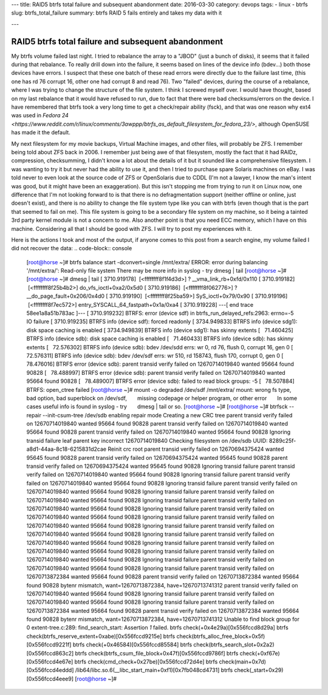 ---
title: RAID5 btrfs total failure and subsequent abandonment
date: 2016-03-30
category: devops
tags:
- linux
- btrfs
slug: btrfs_total_failure
summary: btrfs RAID 5 fails entirely and takes my data with it

---

****************************************************
RAID5 btrfs total failure and subsequent abandonment
****************************************************

My btrfs volume failed last night. I tried to rebalance the array to a "JBOD" (just a bunch of disks), it seems that it failed during that rebalance. To really drill down into the failure, it seems based on lines of the device info (bdev...) both those devices have errors. I suspect that these one batch of these read errors were directly due to the failure last time, (this one has rd 76 corrupt 16, other one had corrupt 8 and read 76). Two "failed" devices, during the course of a rebalance, where I was trying to change the structure of the file system. I think I screwed myself over. I would have thought, based on my last rebalance that it would have refused to run, due to fact that there were bad checksums/errors on the device. I have remembered that btrfs took a very long time to get a check/repair ability (fsck), and that was one reason why ext4 was used in `Fedora 24 <https://www.reddit.com/r/linux/comments/3awppp/btrfs_as_default_filesystem_for_fedora_23/>`, although OpenSUSE has made it the default.

My next filesystem for my movie backups, Virtual Machine images, and other files, will probably be ZFS. I remember being told about ZFS back in 2006. I remember just being awe of that filesystem, mostly the fact that it had RAIDz, compression, checksumming, I didn't know a lot about the details of it but it sounded like a comprehensive filesystem. I was wanting to try it but never had the ability to use it, and then I tried to purchase spare Solaris machines on eBay. I was told never to even look at the source code of ZFS or OpenSolaris due to CDDL (I'm not a lawyer, I know the man's intent was good, but it might have been an exaggeration). But this isn't stopping me from trying to run it on Linux now, one difference that I'm not looking forward to is that there is no defragmentation support (neither offline or online, just doesn't exist), and there is no ability to change the file system type like you can with btrfs (even though that is the part that seemed to fail on me). This file system is going to be a secondary file system on my machine, so it being a tainted 3rd party kernel module is not a concern to me. Also another point is that you need ECC memory, which I have on this machine. Considering all that I should be good with ZFS. I will try to post my experiences with it.

Here is the actions I took and most of the output, if anyone comes to this post from a search engine, my volume failed I did not recover the data:
.. code-block:: console

  [root@horse ~]# btrfs balance start -dconvert=single /mnt/extra/
  ERROR: error during balancing '/mnt/extra/': Read-only file system
  There may be more info in syslog - try dmesg | tail
  [root@horse ~]#  
  [root@horse ~]# dmesg | tail
  [ 3710.919178]  [<ffffffff8f1f4d3d>] ? __vma_link_rb+0xfd/0x110
  [ 3710.919182]  [<ffffffff8f25b4b2>] do_vfs_ioctl+0xa2/0x5d0
  [ 3710.919186]  [<ffffffff8f062776>] ? __do_page_fault+0x206/0x4d0
  [ 3710.919190]  [<ffffffff8f25ba59>] SyS_ioctl+0x79/0x90
  [ 3710.919196]  [<ffffffff8f7ec572>] entry_SYSCALL_64_fastpath+0x1a/0xa4
  [ 3710.919228] ---[ end trace 58ee1a8a51b783ac ]---
  [ 3710.919232] BTRFS: error (device sdf) in btrfs_run_delayed_refs:2963: errno=-5 IO failure
  [ 3710.919235] BTRFS info (device sdf): forced readonly
  [ 3734.949833] BTRFS info (device sdg1): disk space caching is enabled
  [ 3734.949839] BTRFS info (device sdg1): has skinny extents
  [   71.460425] BTRFS info (device sdb): disk space caching is enabled
  [   71.460433] BTRFS info (device sdb): has skinny extents
  [   72.576302] BTRFS info (device sdb): bdev /dev/sdd errs: wr 0, rd 76, flush 0, corrupt 16, gen 0
  [   72.576311] BTRFS info (device sdb): bdev /dev/sdf errs: wr 510, rd 158743, flush 170, corrupt 0, gen 0
  [   78.476016] BTRFS error (device sdb): parent transid verify failed on 12670714019840 wanted 95664 found 90828
  [   78.488997] BTRFS error (device sdb): parent transid verify failed on 12670714019840 wanted 95664 found 90828
  [   78.489007] BTRFS error (device sdb): failed to read block groups: -5
  [   78.507884] BTRFS: open_ctree failed
  [root@horse ~]# mount -o degraded /dev/sdf /mnt/extra/  
  mount: wrong fs type, bad option, bad superblock on /dev/sdf,
        missing codepage or helper program, or other error
        In some cases useful info is found in syslog - try
        dmesg | tail or so.
  [root@horse ~]#
  [root@horse ~]# btrfsck --repair --init-csum-tree /dev/sdb
  enabling repair mode
  Creating a new CRC tree
  parent transid verify failed on 12670714019840 wanted 95664 found 90828
  parent transid verify failed on 12670714019840 wanted 95664 found 90828
  parent transid verify failed on 12670714019840 wanted 95664 found 90828
  Ignoring transid failure
  leaf parent key incorrect 12670714019840
  Checking filesystem on /dev/sdb
  UUID: 8289c25f-a8d1-44aa-8c18-6215831d2cae
  Reinit crc root
  parent transid verify failed on 12670694375424 wanted 95645 found 90828
  parent transid verify failed on 12670694375424 wanted 95645 found 90828
  parent transid verify failed on 12670694375424 wanted 95645 found 90828
  Ignoring transid failure
  parent transid verify failed on 12670714019840 wanted 95664 found 90828
  Ignoring transid failure
  parent transid verify failed on 12670714019840 wanted 95664 found 90828
  Ignoring transid failure
  parent transid verify failed on 12670714019840 wanted 95664 found 90828
  Ignoring transid failure
  parent transid verify failed on 12670714019840 wanted 95664 found 90828
  Ignoring transid failure
  parent transid verify failed on 12670714019840 wanted 95664 found 90828
  Ignoring transid failure
  parent transid verify failed on 12670714019840 wanted 95664 found 90828
  Ignoring transid failure
  parent transid verify failed on 12670714019840 wanted 95664 found 90828
  Ignoring transid failure
  parent transid verify failed on 12670714019840 wanted 95664 found 90828
  Ignoring transid failure
  parent transid verify failed on 12670714019840 wanted 95664 found 90828
  Ignoring transid failure
  parent transid verify failed on 12670714019840 wanted 95664 found 90828
  Ignoring transid failure
  parent transid verify failed on 12670714019840 wanted 95664 found 90828
  Ignoring transid failure
  parent transid verify failed on 12670714019840 wanted 95664 found 90828
  Ignoring transid failure
  parent transid verify failed on 12670713872384 wanted 95664 found 90828
  parent transid verify failed on 12670713872384 wanted 95664 found 90828
  bytenr mismatch, want=12670713872384, have=12670713741312
  parent transid verify failed on 12670714019840 wanted 95664 found 90828
  Ignoring transid failure
  parent transid verify failed on 12670714019840 wanted 95664 found 90828
  Ignoring transid failure
  parent transid verify failed on 12670713872384 wanted 95664 found 90828
  parent transid verify failed on 12670713872384 wanted 95664 found 90828
  bytenr mismatch, want=12670713872384, have=12670713741312
  Unable to find block group for 0
  extent-tree.c:289: find_search_start: Assertion `1` failed.
  btrfs check(+0x4e29a)[0x556fccd8d29a]
  btrfs check(btrfs_reserve_extent+0xabe)[0x556fccd9215e]
  btrfs check(btrfs_alloc_free_block+0x5f)[0x556fccd9221f]
  btrfs check(+0x46584)[0x556fccd85584]
  btrfs check(btrfs_search_slot+0x2a2)[0x556fccd863c2]
  btrfs check(btrfs_csum_file_block+0x47f)[0x556fccd9786f]
  btrfs check(+0xf67e)[0x556fccd4e67e]
  btrfs check(cmd_check+0x27be)[0x556fccd72d4e]
  btrfs check(main+0x7d)[0x556fccd4eddd]
  /lib64/libc.so.6(__libc_start_main+0xf1)[0x7fb048cd4731]
  btrfs check(_start+0x29)[0x556fccd4eee9]
  [root@horse ~]#

..


